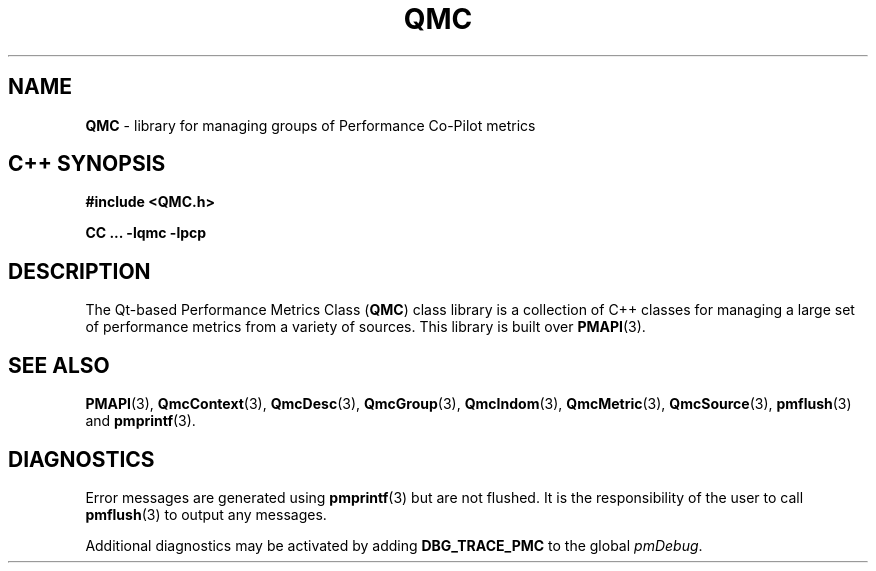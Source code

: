 '\"macro stdmacro
.\" Copyright (c) 2005 Silicon Graphics, Inc.  All Rights Reserved.
.\" 
.\" This program is free software; you can redistribute it and/or modify it
.\" under the terms of the GNU General Public License as published by the
.\" Free Software Foundation; either version 2 of the License, or (at your
.\" option) any later version.
.\" 
.\" This program is distributed in the hope that it will be useful, but
.\" WITHOUT ANY WARRANTY; without even the implied warranty of MERCHANTABILITY
.\" or FITNESS FOR A PARTICULAR PURPOSE.  See the GNU General Public License
.\" for more details.
.\" 
.TH QMC 3 "SGI" "Performance Co-Pilot"
.SH NAME
\f3QMC\f1 \- library for managing groups of Performance Co-Pilot metrics
.SH "C++ SYNOPSIS"
.ft 3
#include <QMC.h>
.sp
CC ... \-lqmc \-lpcp 
.ft 1
.SH DESCRIPTION
The Qt-based Performance Metrics Class
.RB ( QMC )
class library is a collection of C++ classes for managing a large set of
performance metrics from a variety of sources.  This library is built over
.BR PMAPI (3).
.SH SEE ALSO
.BR PMAPI (3),
.BR QmcContext (3),
.BR QmcDesc (3),
.BR QmcGroup (3),
.BR QmcIndom (3),
.BR QmcMetric (3),
.BR QmcSource (3),
.BR pmflush (3)
and
.BR pmprintf (3).
.SH DIAGNOSTICS
Error messages are generated using
.BR pmprintf (3)
but are not flushed. It is the responsibility of the user to call
.BR pmflush (3)
to output any messages.
.PP
Additional diagnostics may be activated by adding 
.B DBG_TRACE_PMC
to the global
.IR pmDebug .
